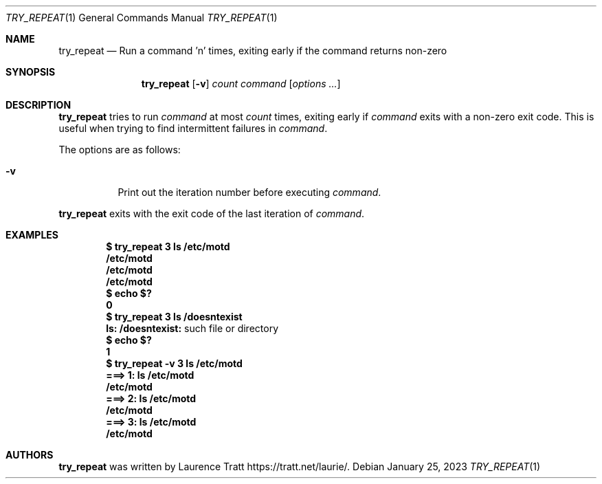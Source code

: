 .Dd $Mdocdate: January 25 2023 $
.Dt TRY_REPEAT 1
.Os
.Sh NAME
.Nm try_repeat
.Nd Run a command 'n' times, exiting early if the command returns non-zero
.Sh SYNOPSIS
.Nm try_repeat
.Op Fl v
.Ar count
.Ar command
.Op Ar options ...
.Sh DESCRIPTION
.Nm
tries to run
.Ar command
at most
.Ar count
times, exiting early if
.Ar command
exits with a non-zero exit code.
This is useful when trying to find intermittent failures in
.Ar command .
.Pp
The options are as follows:
.Bl -tag -width Ds
.It Fl v
Print out the iteration number before executing
.Ar command .
.El
.Pp
.Nm
exits with the exit code of the last iteration of
.Ar command .
.Sh EXAMPLES
.Dl $ try_repeat 3 ls /etc/motd
.Dl /etc/motd
.Dl /etc/motd
.Dl /etc/motd
.Dl $ echo $?
.Dl 0
.Dl $ try_repeat 3 ls /doesntexist
.Dl ls: /doesntexist: No such file or directory
.Dl $ echo $?
.Dl 1
.Dl $ try_repeat -v 3 ls /etc/motd
.Dl ===> 1: ls /etc/motd
.Dl /etc/motd
.Dl ===> 2: ls /etc/motd
.Dl /etc/motd
.Dl ===> 3: ls /etc/motd
.Dl /etc/motd
.Sh AUTHORS
.An -nosplit
.Nm
was written by
.An Laurence Tratt
.Lk https://tratt.net/laurie/ .
